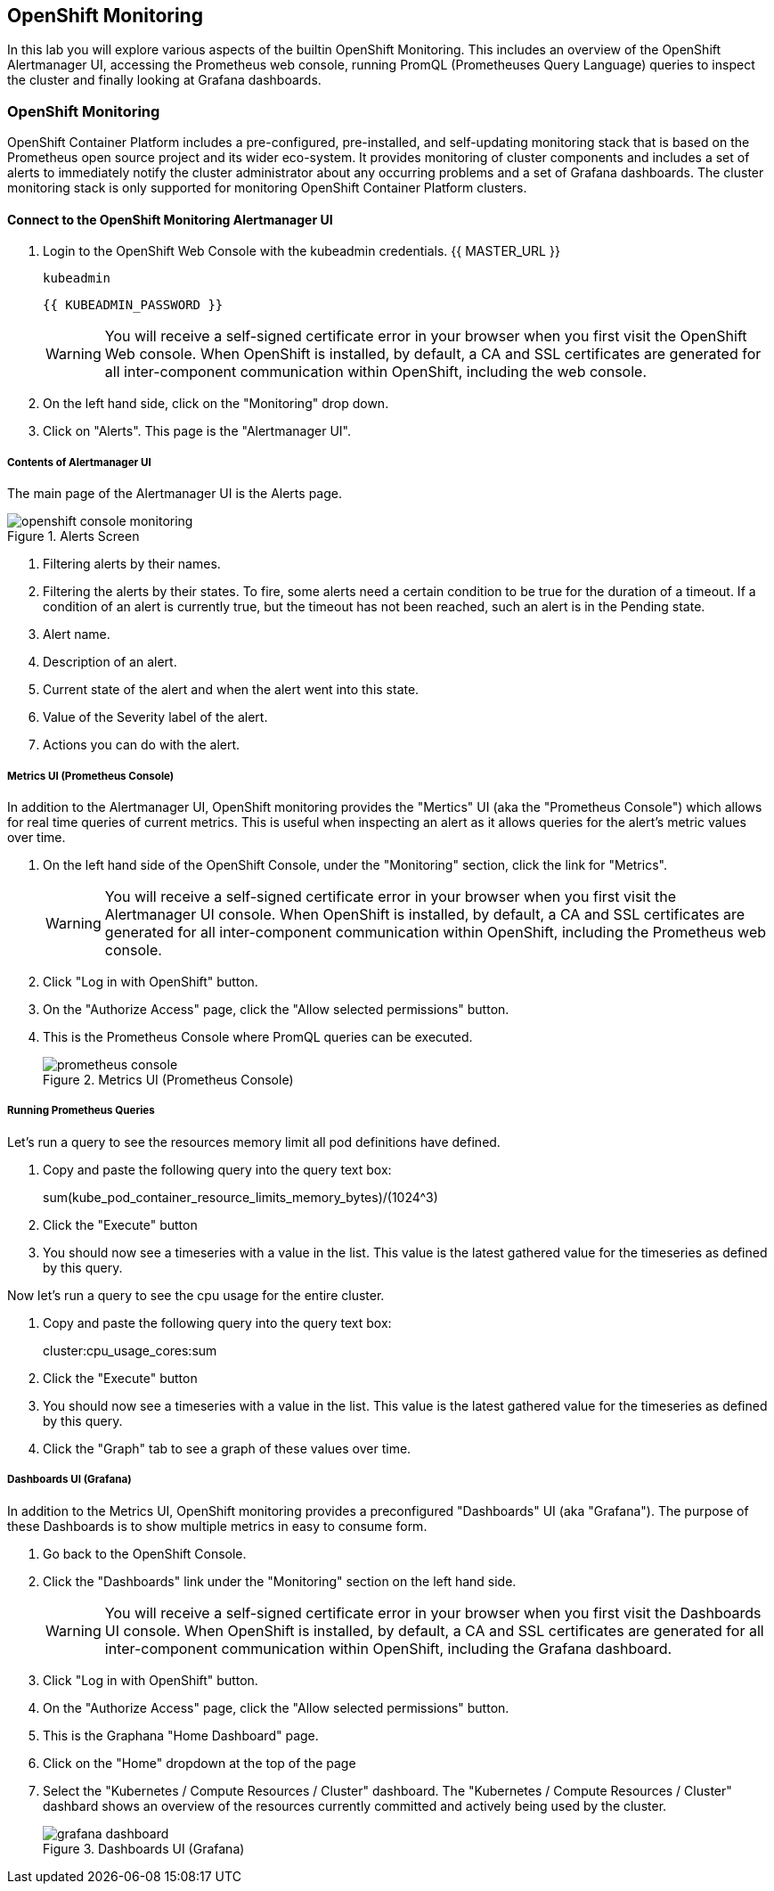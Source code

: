 ## OpenShift Monitoring
In this lab you will explore various aspects of the builtin OpenShift Monitoring. This includes an overview of the OpenShift Alertmanager UI, accessing the Prometheus web console, running PromQL (Prometheuses Query Language) queries to inspect the cluster and finally looking at Grafana dashboards.

### OpenShift Monitoring

OpenShift Container Platform includes a pre-configured, pre-installed, and self-updating monitoring stack that is based on the Prometheus open source project and its wider eco-system. It provides monitoring of cluster components and includes a set of alerts to immediately notify the cluster administrator about any occurring problems and a set of Grafana dashboards. The cluster monitoring stack is only supported for monitoring OpenShift Container Platform clusters.

#### Connect to the OpenShift Monitoring Alertmanager UI

1. Login to the OpenShift Web Console with the kubeadmin credentials.  {{ MASTER_URL }}
+
[source,role="copypaste"]
----
kubeadmin
----
+
[source,role="copypaste"]
----
{{ KUBEADMIN_PASSWORD }}
----
+
[WARNING]
====
You will receive a self-signed certificate error in your browser when you
first visit the OpenShift Web console. When OpenShift is installed, by default, a CA
and SSL certificates are generated for all inter-component communication
within OpenShift, including the web console.
====
+
1. On the left hand side, click on the "Monitoring" drop down.
1. Click on "Alerts". This page is the "Alertmanager UI".


##### Contents of Alertmanager UI

The main page of the Alertmanager UI is the Alerts page.

.Alerts Screen
image::openshift_console_monitoring.png[]

1. Filtering alerts by their names.
1. Filtering the alerts by their states. To fire, some alerts need a certain condition to be true for the duration of a timeout. If a condition of an alert is currently true, but the timeout has not been reached, such an alert is in the Pending state.
1. Alert name.
1. Description of an alert.
1. Current state of the alert and when the alert went into this state.
1. Value of the Severity label of the alert.
1. Actions you can do with the alert.

##### Metrics UI (Prometheus Console)
In addition to the Alertmanager UI, OpenShift monitoring provides the "Mertics" UI (aka the "Prometheus Console") which allows for real time queries of current metrics. This is useful when inspecting an alert as it allows queries for the alert's metric values over time.

1. On the left hand side of the OpenShift Console, under the "Monitoring" section, click the link  for "Metrics".
+
[WARNING]
====
You will receive a self-signed certificate error in your browser when you
first visit the Alertmanager UI console. When OpenShift is installed, by default, a CA
and SSL certificates are generated for all inter-component communication
within OpenShift, including the Prometheus web console.
====
+
1. Click "Log in with OpenShift" button.
1. On the "Authorize Access" page, click the "Allow selected permissions" button.
1. This is the Prometheus Console where PromQL queries can be executed.
+
.Metrics UI (Prometheus Console)
image::prometheus_console.png[]


##### Running Prometheus Queries
Let's run a query to see the resources memory limit all pod definitions have defined.

1. Copy and paste the following query into the query text box:
+
====
sum(kube_pod_container_resource_limits_memory_bytes)/(1024^3)
====
+
1. Click the "Execute" button
1. You should now see a timeseries with a value in the list. This value is the latest gathered value for the timeseries as defined by this query.


Now let's run a query to see the cpu usage for the entire cluster. 

1. Copy and paste the following query into the query text box:
+
====
cluster:cpu_usage_cores:sum
====
+
1. Click the "Execute" button
1. You should now see a timeseries with a value in the list. This value is the latest gathered value for the timeseries as defined by this query.
1. Click the "Graph" tab to see a graph of these values over time.


##### Dashboards UI (Grafana)
In addition to the Metrics UI, OpenShift monitoring provides a preconfigured "Dashboards" UI (aka "Grafana"). The purpose of these Dashboards is to show multiple metrics in easy to consume form.

1. Go back to the OpenShift Console.
1. Click the "Dashboards" link under the "Monitoring" section on the left hand side.
+
[WARNING]
====
You will receive a self-signed certificate error in your browser when you
first visit the Dashboards UI console. When OpenShift is installed, by default, a CA
and SSL certificates are generated for all inter-component communication
within OpenShift, including the Grafana dashboard.
====
+
1. Click "Log in with OpenShift" button.
1. On the "Authorize Access" page, click the "Allow selected permissions" button.
1. This is the Graphana "Home Dashboard" page.
1. Click on the "Home" dropdown at the top of the page
1. Select the "Kubernetes / Compute Resources / Cluster" dashboard.
  The "Kubernetes / Compute Resources / Cluster" dashbard shows an overview of the resources currently committed and actively being used by the cluster.
+
.Dashboards UI (Grafana)
image::grafana_dashboard.png[]

